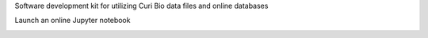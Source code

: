 Software development kit for utilizing Curi Bio data files and online databases

.. image:: https://img.shields.io/pypi/v/curibio.sdk.svg
    :target: https://pypi.org/project/curibio.sdk/

.. image:: https://pepy.tech/badge/curibio.sdk
  :target: https://pepy.tech/project/curibio.sdk

.. image:: https://img.shields.io/pypi/pyversions/curibio.sdk.svg
    :target: https://pypi.org/project/curibio.sdk/

.. image:: https://github.com/CuriBio/curibio.sdk/workflows/Dev/badge.svg?branch=development
   :alt: Development Branch Build

.. image:: https://codecov.io/gh/CuriBio/curibio.sdk/branch/development/graph/badge.svg
  :target: https://codecov.io/gh/CuriBio/curibio.sdk

.. image:: https://readthedocs.org/projects/curibio.sdk/badge/?version=latest
 :target: https://curibiosdk.readthedocs.io/en/latest/
 :alt: Documentation Status

.. image:: https://img.shields.io/badge/code%20style-black-000000.svg
    :target: https://github.com/psf/black

.. image:: https://img.shields.io/badge/pre--commit-enabled-brightgreen?logo=pre-commit&logoColor=white
   :target: https://github.com/pre-commit/pre-commit
   :alt: pre-commit


Launch an online Jupyter notebook

.. image:: https://mybinder.org/badge_logo.svg
   :target: https://mybinder.org/v2/gh/curibio/curibio.sdk/master?filepath=intro.ipynb